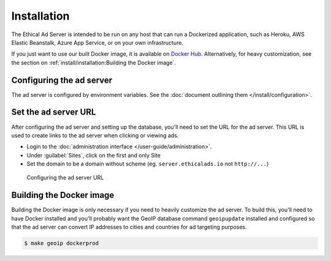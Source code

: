Installation
============

The Ethical Ad Server is intended to be run on any host that can run a Dockerized application,
such as Heroku, AWS Elastic Beanstalk, Azure App Service, or on your own infrastructure.

If you just want to use our built Docker image, it is available on `Docker Hub`_.
Alternatively, for heavy customization, see the section on :ref:`install/installation:Building the Docker image`.

.. _Docker Hub: https://hub.docker.com/repository/docker/readthedocs/ethicaladserver


Configuring the ad server
-------------------------

The ad server is configured by environment variables.
See the :doc:`document outlining them </install/configuration>`.


Set the ad server URL
---------------------

After configuring the ad server and setting up the database, you'll need to set the URL for the ad server.
This URL is used to create links to the ad server when clicking or viewing ads.

* Login to the :doc:`administration interface </user-guide/administration>`.
* Under :guilabel:`Sites`, click on the first and only Site
* Set the domain to be a domain without scheme (eg. ``server.ethicalads.io`` not ``http://...``)

.. figure:: /_static/img/install/configuring-server-url.png
    :alt: Configuring the ad server URL
    :width: 100%

    Configuring the ad server URL


Building the Docker image
-------------------------

Building the Docker image is only necessary if you need to heavily customize the ad server.
To build this, you'll need to have Docker installed and you'll probably want the GeoIP database
command ``geoipupdate`` installed and configured so that the ad server
can convert IP addresses to cities and countries for ad targeting purposes.

.. code-block:: bash

    $ make geoip dockerprod

